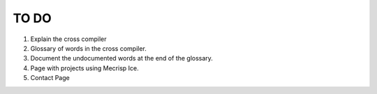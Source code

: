TO DO 
=====

1. Explain the cross compiler
2. Glossary of words in the cross compiler. 
3. Document the undocumented words at the end of the glossary.
4. Page with projects using Mecrisp Ice. 
5. Contact Page


